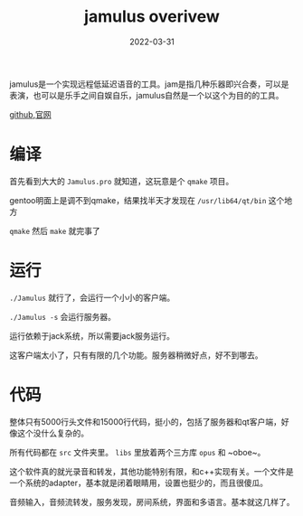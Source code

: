 #+TITLE: jamulus overivew
#+DATE: 2022-03-31
#+TAGS[]: audio

jamulus是一个实现远程低延迟语音的工具。jam是指几种乐器即兴合奏，可以是表演，也可以是乐手之间自娱自乐，jamulus自然是一个以这个为目的的工具。

[[https://github.com/jamulussoftware/jamulus][github]],[[https://jamulus.io][官网]]
* 编译
首先看到大大的 ~Jamulus.pro~ 就知道，这玩意是个 ~qmake~ 项目。

gentoo明面上是调不到qmake，结果找半天才发现在 ~/usr/lib64/qt/bin~ 这个地方

~qmake~ 然后 ~make~ 就完事了
* 运行

~./Jamulus~ 就行了，会运行一个小小的客户端。

~./Jamulus -s~ 会运行服务器。

运行依赖于jack系统，所以需要jack服务运行。

这客户端太小了，只有有限的几个功能。服务器稍微好点，好不到哪去。

* 代码
整体只有5000行头文件和15000行代码，挺小的，包括了服务器和qt客户端，好像这个没什么复杂的。

所有代码都在 ~src~ 文件夹里。 ~libs~ 里放着两个三方库 ~opus~ 和 ~oboe~。

这个软件真的就光录音和转发，其他功能特别有限，和c++实现有关。一个文件是一个系统的adapter，基本就是闭着眼睛用，设置也挺少的，而且很傻瓜。

音频输入，音频流转发，服务发现，房间系统，界面和多语言。基本就这几样了。
